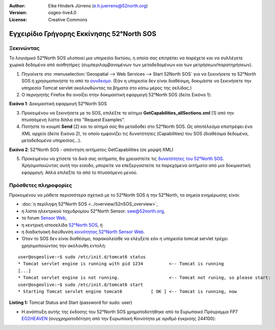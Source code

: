 ﻿:Author: Eike Hinderk Jürrens (e.h.juerrens@52north.org)
:Version: osgeo-live4.0
:License: Creative Commons

.. image:: ../../images/project_logos/logo_52North_160.png
  :scale: 100 %
  :alt: 52°North - exploring horizons - logo
  :align: right
  :target: http://52north.org/sos

******************************************
Εγχειρίδιο Γρήγορης Εκκίνησης 52°North SOS
******************************************

Ξεκινώντας
==========

Το λογισμικό 52°North SOS υλοποιεί μια υπηρεσία δικτύου, η οποία σας επιτρέπει να παρέχετε και να συλλέγετε χωρικά δεδομένα από αισθητήρες (συμπεριλαμβανομένων των μεταδεδομένων και των μετρήσεων/παρατηρήσεων).


1) Πηγαίνετε στο :menuselection:`Geospatial --> Web Services --> Start 52North SOS` για να ξεκινήσετε το 52°North SOS ή χρησιμοποιήστε το από το `συνδεσμο <http://localhost:8080/52nSOSv3.1.1/>`_. (Εάν η υπηρεσία δεν είναι διαθέσιμη, δοκιμάστε να ξεκινήσετε την υπηρεσία Tomcat servlet ακολουθώντας τα βήματα στο κάτω μέρος της σελίδας.) 


2) Ο περιηγητής Firefox θα ανοίξει στην δοκιμαστική εφαρμογή 52°North SOS (δείτε Εικόνα 1):

.. image:: ../../images/screenshots/1024x768/52n_sos_test_client_start.png
  :scale: 100 %
  :alt: screenshot of 52°North SOS test client
  :align: center
  
**Εικόνα 1**: Δοκιμαστική εφαρμογή 52°North SOS  
  
3) Προκειμένου να ξεκινήσετε με το SOS, επιλέξτε το αίτημα **GetCapabilities_allSections.xml** [1] από την πτυσσόμενη λίστα δίπλα στο "Request Examples".


4) Πατήστε το κουμπί **Send** [2] και το αίτημά σας θα μεταδοθεί στο 52°North SOS. Ως αποτέλεσμα επιστρέφει ένα XML αρχείο (δείτε Εικόνα 2), το οποίο εμφανίζει τις δυνατότητες (Capabilities) του SOS (διαθέσιμα δεδομένα, μεταδεδομένα υπηρεσίας...).

.. image:: ../../images/screenshots/1024x768/52n_sos_response.png
  :scale: 70 %
  :alt: screenshot of 52°North SOS output - GetCapabilities response encoded in XML
  :align: center
  
**Εικόνα 2**: 52°North SOS - απάντηση αιτήματος GetCapabilities (σε μορφή XML)
  
5) Προκειμένου να χτίσετε τα δικά σας αιτήματα, θα χρειαστείτε τις `δυνατότητες του 52°North SOS <http://localhost:8080/52nSOSv3.1.1/sos?REQUEST=GetCapabilities&SERVICE=SOS&ACCEPTVERSIONS=1.0.0>`_. Χρησιμοποιώντας αυτή την είσοδο, μπορείτε να επεξεργαστείτε τα παρεχόμενα αιτήματα από μια δοκιμαστική εφαρμογή. Απλά επιλέξτε τα από το πτυσσόμενο μενού.


Πρόσθετες πληροφορίες
===================================================================================================

Προκειμένου να μάθετε περισσότερα σχετικά με το 52°North SOS ή την 52°North, τα σημεία ενημέρωσης είναι:

* :doc:`η περίληψη 52°North SOS <../overview/52nSOS_overview>`,
* η λίστα ηλεκτρικού ταχυδρομίου 52°North Sensor: swe@52north.org, 
* το forum `Sensor Web <http://sensorweb.forum.52north.org/>`_, 
* η κεντρική ιστοσελίδα `52°North SOS <http://52north.org/communities/sensorweb/sos/>`_, ή 
* η διαδικτυακή διεύθυνση `κοινότητας 52°North Sensor Web <http://52north.org/communities/sensorweb/>`_.
* Όταν το SOS δεν είναι διαθέσιμο, παρακαλείσθε να ελέγξετε εάν η υπηρεσία tomcat servlet τρέχει χρησιμοποιώντας την ακόλουθη εντολή:

::

  user@osgeolive:~$ sudo /etc/init.d/tomcat6 status
  * Tomcat servlet engine is running with pid 1234          <-- Tomcat is running
  [...]
  * Tomcat servlet engine is not running.                   <-- Tomcat not runing, so please start:
  user@osgeolive:~$ sudo /etc/init.d/tomcat6 start
  * Starting Tomcat servlet engine tomcat6           [ OK ] <-- Tomcat is running, now
  
**Listing 1:** Tomcat Status and Start (password for sudo: user)

* Η ανάπτυξη αυτής της έκδοσης του 52°North SOS χρηματοδοτήθηκε από το Ευρωπαικό Πρόγραμμα FP7 `EO2HEAVEN <http://www.eo2heaven.org/>`_ 
  (συγχρηματοδότηση από την Ευρωπαική Κοινότητα με αριθμό έγκρισης 244100):

.. image:: ../../images/project_logos/logo_52North_other_200px.png
  :scale: 100 %
  :alt: EO2HEAVEN - Earth Observation and ENVironmental Modeling for the Mitigation of HEAlth Risks
  :align: center
  :target: http://www.eo2heaven.org/

